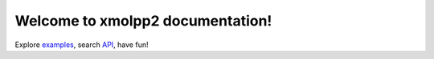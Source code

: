 
Welcome to xmolpp2 documentation!
=================================

Explore `examples <./api/python/examples/>`_, search `API <./api/python/pyxmolpp2.html>`_, have fun!
